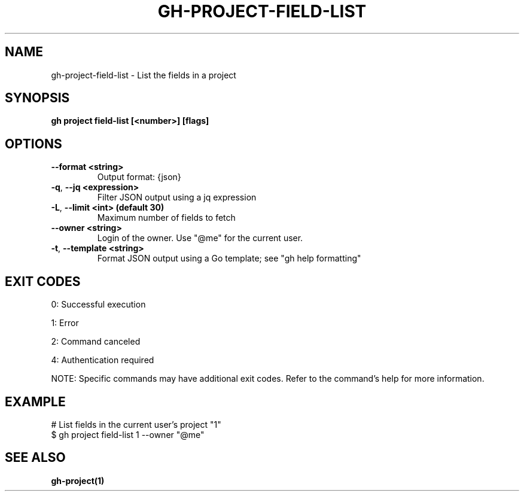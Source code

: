 .nh
.TH "GH-PROJECT-FIELD-LIST" "1" "Jul 2025" "GitHub CLI 2.76.0" "GitHub CLI manual"

.SH NAME
gh-project-field-list - List the fields in a project


.SH SYNOPSIS
\fBgh project field-list [<number>] [flags]\fR


.SH OPTIONS
.TP
\fB--format\fR \fB<string>\fR
Output format: {json}

.TP
\fB-q\fR, \fB--jq\fR \fB<expression>\fR
Filter JSON output using a jq expression

.TP
\fB-L\fR, \fB--limit\fR \fB<int> (default 30)\fR
Maximum number of fields to fetch

.TP
\fB--owner\fR \fB<string>\fR
Login of the owner. Use "@me" for the current user.

.TP
\fB-t\fR, \fB--template\fR \fB<string>\fR
Format JSON output using a Go template; see "gh help formatting"


.SH EXIT CODES
0: Successful execution

.PP
1: Error

.PP
2: Command canceled

.PP
4: Authentication required

.PP
NOTE: Specific commands may have additional exit codes. Refer to the command's help for more information.


.SH EXAMPLE
.EX
# List fields in the current user's project "1"
$ gh project field-list 1 --owner "@me"

.EE


.SH SEE ALSO
\fBgh-project(1)\fR

